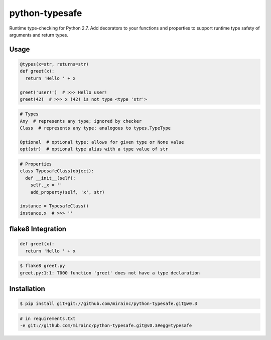 python-typesafe
===============

.. figure:: https://codeship.com/projects/e1c62c40-eae3-0133-52bc-5e83b9717393/status?branch=master

Runtime type-checking for Python 2.7. Add decorators to your functions
and properties to support runtime type safety of arguments and return
types.

Usage
-----

.. code-block:: python

    @types(x=str, returns=str)
    def greet(x):
      return 'Hello ' + x

    greet('user!')  # >>> Hello user!
    greet(42)  # >>> x (42) is not type <type 'str'>

.. code-block:: python

    # Types
    Any  # represents any type; ignored by checker
    Class  # represents any type; analogous to types.TypeType

    Optional  # optional type; allows for given type or None value
    opt(str)  # optional type alias with a type value of str

.. code-block:: python

    # Properties
    class TypesafeClass(object):
      def __init__(self):
        self._x = ''
        add_property(self, 'x', str)

    instance = TypesafeClass()
    instance.x  # >>> ''


flake8 Integration
------------------

.. code-block:: python

    def greet(x):
      return 'Hello ' + x

.. code-block:: bash

    $ flake8 greet.py
    greet.py:1:1: T000 function 'greet' does not have a type declaration

Installation
------------

.. code-block:: bash

    $ pip install git+git://github.com/mirainc/python-typesafe.git@v0.3

.. code-block:: bash

    # in requirements.txt
    -e git://github.com/mirainc/python-typesafe.git@v0.3#egg=typesafe
